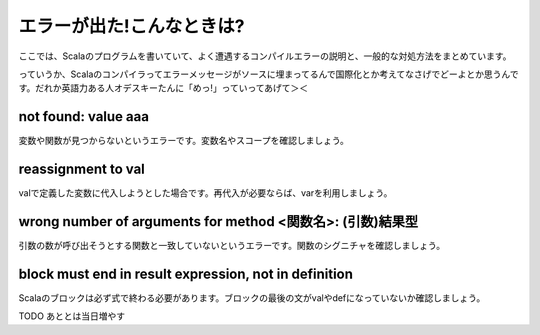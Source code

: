 エラーが出た!こんなときは?
---------------------------------------

ここでは、Scalaのプログラムを書いていて、よく遭遇するコンパイルエラーの説明と、一般的な対処方法をまとめています。

っていうか、Scalaのコンパイラってエラーメッセージがソースに埋まってるんで国際化とか考えてなさげでどーよとか思うんです。だれか英語力ある人オデスキーたんに「めっ!」っていってあげて＞＜

not found: value aaa
___________________________________________________________
変数や関数が見つからないというエラーです。変数名やスコープを確認しましょう。

reassignment to val
___________________________________________________________
valで定義した変数に代入しようとした場合です。再代入が必要ならば、varを利用しましょう。

wrong number of arguments for method <関数名>: (引数)結果型
________________________________________________________________
引数の数が呼び出そうとする関数と一致していないというエラーです。関数のシグニチャを確認しましょう。

block must end in result expression,  not in definition
________________________________________________________________
Scalaのブロックは必ず式で終わる必要があります。ブロックの最後の文がvalやdefになっていないか確認しましょう。

TODO あととは当日増やす

